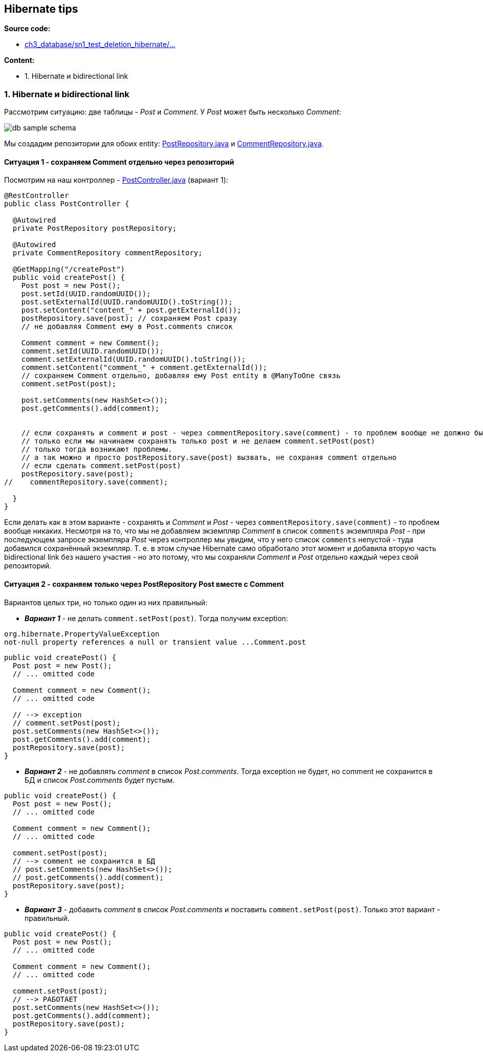 == Hibernate tips

*Source code:*

- link:../../spring-security-learning/src/main/java/ch3_database/sn1_test_deletion_hibernate/[ch3_database/sn1_test_deletion_hibernate/...]

*Content:*

- 1. Hibernate и bidirectional link

=== 1. Hibernate и bidirectional link

Рассмотрим ситуацию: две таблицы - _Post_ и _Comment_. У _Post_ может быть несколько _Comment_:

image:img/db_sample_schema.png[]

Мы создадим репозитории для обоих entity: link:../../spring-security-learning/src/main/java/ch3_database/sn1_test_deletion_hibernate/repository/PostRepository.java[PostRepository.java] и link:../../spring-security-learning/src/main/java/ch3_database/sn1_test_deletion_hibernate/repository/CommentRepository.java[CommentRepository.java].

==== Ситуация 1 - сохраняем Comment отдельно через репозиторий

Посмотрим на наш контроллер - link:../../spring-security-learning/src/main/java/ch3_database/sn1_test_deletion_hibernate/controller/PostController.java[PostController.java] (вариант 1):

[source, java]
----
@RestController
public class PostController {

  @Autowired
  private PostRepository postRepository;

  @Autowired
  private CommentRepository commentRepository;

  @GetMapping("/createPost")
  public void createPost() {
    Post post = new Post();
    post.setId(UUID.randomUUID());
    post.setExternalId(UUID.randomUUID().toString());
    post.setContent("content_" + post.getExternalId());
    postRepository.save(post); // сохраняем Post сразу
    // не добавляя Comment ему в Post.comments список

    Comment comment = new Comment();
    comment.setId(UUID.randomUUID());
    comment.setExternalId(UUID.randomUUID().toString());
    comment.setContent("comment_" + comment.getExternalId());
    // сохраняем Comment отдельно, добавляя ему Post entity в @ManyToOne связь
    comment.setPost(post);

    post.setComments(new HashSet<>());
    post.getComments().add(comment);


    // если сохранять и comment и post - через commentRepository.save(comment) - то проблем вообще не должно быть
    // только если мы начинаем сохранять только post и не делаем comment.setPost(post)
    // только тогда возникают проблемы.
    // а так можно и просто postRepository.save(post) вызвать, не сохраняя comment отдельно
    // если сделать comment.setPost(post)
    postRepository.save(post);
//    commentRepository.save(comment);

  }
}
----
Если делать как в этом варианте - сохранять и _Comment_ и _Post_ - через `commentRepository.save(comment)` - то проблем вообще никаких. Несмотря на то, что мы не добавляем экземпляр _Comment_ в список `comments` экземпляра _Post_ - при последующем запросе экземпляра _Post_ через контроллер мы увидим, что у него список `comments` непустой - туда добавился сохранённый экземпляр. Т. е. в этом случае Hibernate само обработало этот момент и добавила вторую часть bidirectional link без нашего участия - но это потому, что мы сохраняли _Comment_ и _Post_ отдельно каждый через свой репозиторий.

==== Ситуация 2 - сохраняем только через PostRepository Post вместе с Comment

Вариантов целых три, но только один из них правильный:

- *_Вариант 1_* - не делать `comment.setPost(post)`. Тогда получим exception: +
----
org.hibernate.PropertyValueException
not-null property references a null or transient value ...Comment.post
----

[source, java]
----
public void createPost() {
  Post post = new Post();
  // ... omitted code

  Comment comment = new Comment();
  // ... omitted code

  // --> exception
  // comment.setPost(post);
  post.setComments(new HashSet<>());
  post.getComments().add(comment);
  postRepository.save(post);
}
----

- *_Вариант 2_* - не добавлять _comment_ в список _Post.comments_. Тогда exception не будет, но comment не сохранится в БД и список _Post.comments_ будет пустым.

[source, java]
----
public void createPost() {
  Post post = new Post();
  // ... omitted code

  Comment comment = new Comment();
  // ... omitted code

  comment.setPost(post);
  // --> comment не сохранится в БД
  // post.setComments(new HashSet<>());
  // post.getComments().add(comment);
  postRepository.save(post);
}
----

- *_Вариант 3_* - добавить _comment_ в список _Post.comments_ и поставить `comment.setPost(post)`. Только этот вариант - правильный.

[source, java]
----
public void createPost() {
  Post post = new Post();
  // ... omitted code

  Comment comment = new Comment();
  // ... omitted code

  comment.setPost(post);
  // --> РАБОТАЕТ
  post.setComments(new HashSet<>());
  post.getComments().add(comment);
  postRepository.save(post);
}
----